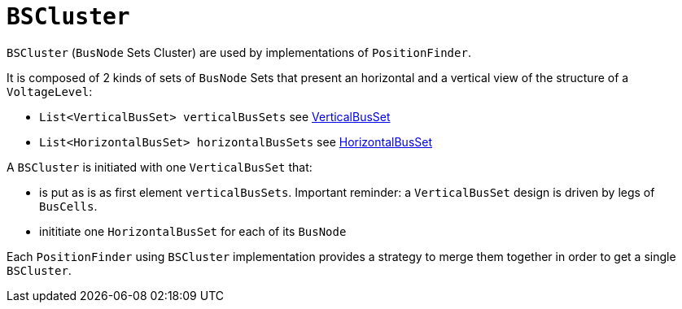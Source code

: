= `BSCluster`

`BSCluster` (`BusNode` Sets Cluster) are used by implementations of `PositionFinder`.

****
It is composed of 2 kinds of sets of `BusNode` Sets that present an horizontal and a vertical view of the structure of a `VoltageLevel`:

- `List<VerticalBusSet> verticalBusSets` see link:VerticalBusSet.adoc[VerticalBusSet]
- `List<HorizontalBusSet> horizontalBusSets` see link:HorizontalBusSet.adoc[HorizontalBusSet]
****

A `BSCluster` is initiated with one `VerticalBusSet` that:

- is put as is as first element `verticalBusSets`. Important reminder: a `VerticalBusSet` design is driven by legs of `BusCells`.
- inititiate one `HorizontalBusSet` for each of its `BusNode`

Each `PositionFinder` using `BSCluster` implementation provides a strategy to merge them together in order to get a single `BSCluster`.
